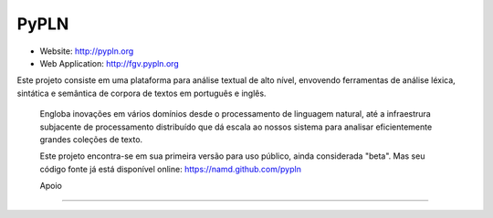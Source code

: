 PyPLN
=====

* Website: http://pypln.org
* Web Application: http://fgv.pypln.org

Este projeto consiste em uma plataforma para análise textual de alto nível, envovendo ferramentas de análise léxica,
sintática e semântica de corpora de textos em português e inglês.

 Engloba inovações em vários domínios desde o processamento de linguagem natural, até a infraestrura subjacente de
 processamento distribuído que dá escala ao nossos sistema para analisar eficientemente grandes coleções de texto.

 Este projeto encontra-se em sua primeira versão para uso público, ainda considerada "beta". Mas seu código fonte já
 está disponível online: https://namd.github.com/pypln


 Apoio
-----

.. image:: _static/fgv.jpg
   :width: 200px

